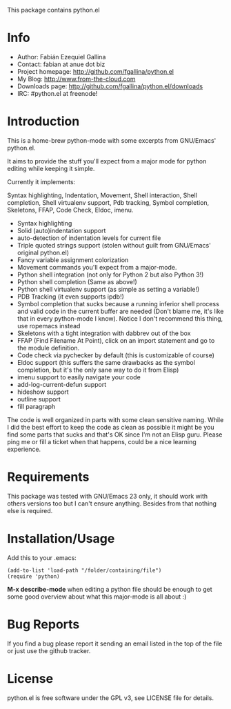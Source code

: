 This package contains python.el

* Info

  + Author: Fabián Ezequiel Gallina
  + Contact: fabian at anue dot biz
  + Project homepage: http://github.com/fgallina/python.el
  + My Blog: http://www.from-the-cloud.com
  + Downloads page: http://github.com/fgallina/python.el/downloads
  + IRC: #python.el at freenode!

* Introduction

  This is a home-brew python-mode with some excerpts from GNU/Emacs'
  python.el.

  It aims to provide the stuff you'll expect from a major mode for
  python editing while keeping it simple.

  Currently it implements:

  Syntax highlighting, Indentation, Movement, Shell interaction, Shell
  completion, Shell virtualenv support, Pdb tracking, Symbol
  completion, Skeletons, FFAP, Code Check, Eldoc, imenu.

   + Syntax highlighting
   + Solid (auto)indentation support
   + auto-detection of indentation levels for current file
   + Triple quoted strings support (stolen without guilt from
     GNU/Emacs' original python.el)
   + Fancy variable assignment colorization
   + Movement commands you'll expect from a major-mode.
   + Python shell integration (not only for Python 2 but also Python 3!)
   + Python shell completion (Same as above!)
   + Python shell virtualenv support (as simple as setting a variable!)
   + PDB Tracking (it even supports ipdb!)
   + Symbol completion that sucks because a running inferior shell
     process and valid code in the current buffer are needed (Don't
     blame me, it's like that in every python-mode I know). Notice I
     don't recommend this thing, use ropemacs instead
   + Skeletons with a tight integration with dabbrev out of the box
   + FFAP (Find Filename At Point), click on an import statement and
     go to the module definition.
   + Code check via pychecker by default (this is customizable of
     course)
   + Eldoc support (this suffers the same drawbacks as the symbol
     completion, but it's the only sane way to do it from Elisp)
   + imenu support to easily navigate your code
   + add-log-current-defun support
   + hideshow support
   + outline support
   + fill paragraph

  The code is well organized in parts with some clean sensitive
  naming. While I did the best effort to keep the code as clean as
  possible it might be you find some parts that sucks and that's OK
  since I'm not an Elisp guru. Please ping me or fill a ticket when
  that happens, could be a nice learning experience.

* Requirements

  This package was tested with GNU/Emacs 23 only, it should work with
  others versions too but I can't ensure anything. Besides from that
  nothing else is required.

* Installation/Usage

  Add this to your .emacs:

  #+BEGIN_EXAMPLE
  (add-to-list 'load-path "/folder/containing/file")
  (require 'python)
  #+END_EXAMPLE

  *M-x describe-mode* when editing a python file should be enough to
  get some good overview about what this major-mode is all about :)

* Bug Reports

  If you find a bug please report it sending an email listed in the
  top of the file or just use the github tracker.

* License

  python.el is free software under the GPL v3, see LICENSE file for
  details.

